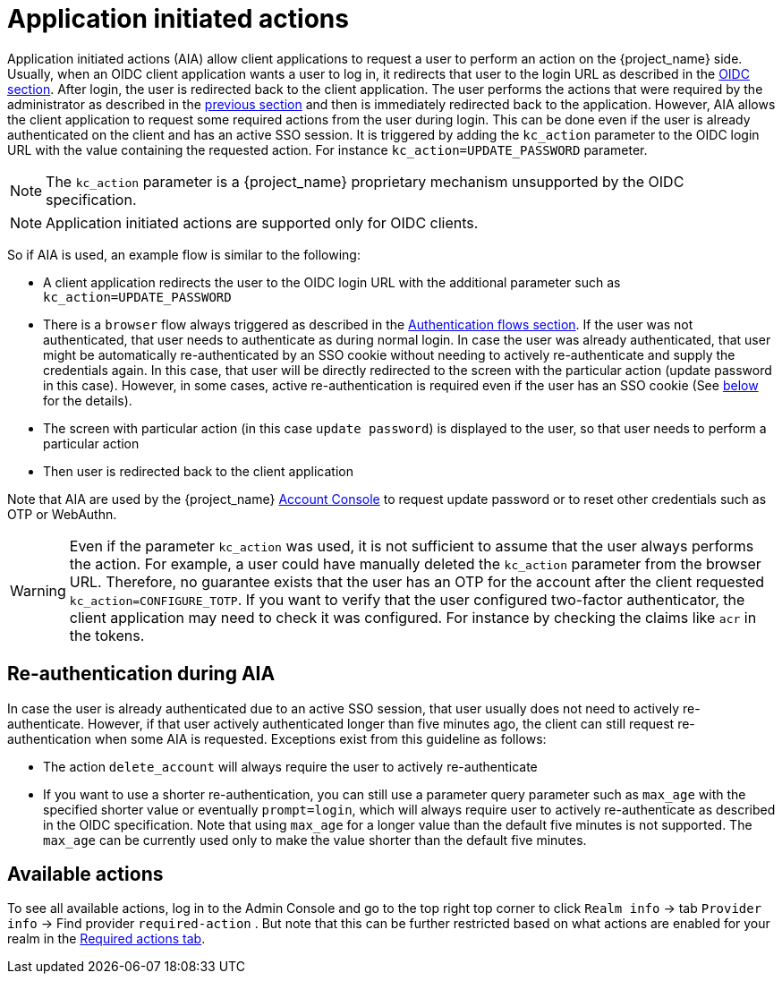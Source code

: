 // Module included in the following assemblies:
//
// server_admin/topics/users.adoc

[id="con-aia_{context}"]
= Application initiated actions

Application initiated actions (AIA) allow client applications to request a user to perform an action on the {project_name} side. Usually, when an OIDC client application
wants a user to log in, it redirects that user to the login URL as described in the <<con-oidc_{context}, OIDC section>>. After login, the user is redirected back to the client application.
The user performs the actions that were required by the administrator as described in the <<proc-setting-required-actions_{context}, previous section>>
and then is immediately redirected back to the application. However, AIA allows the client application to request some required actions from the user during login. This can be
done even if the user is already authenticated on the client and has an active SSO session. It is triggered by adding the `kc_action` parameter to the OIDC login URL with the value containing the requested action.
For instance `kc_action=UPDATE_PASSWORD` parameter.

NOTE: The `kc_action` parameter is a {project_name} proprietary mechanism unsupported by the OIDC specification.

NOTE: Application initiated actions are supported only for OIDC clients.

So if AIA is used, an example flow is similar to the following:

* A client application redirects the user to the OIDC login URL with the additional parameter such as `kc_action=UPDATE_PASSWORD`

* There is a `browser` flow always triggered as described in the <<_authentication-flows, Authentication flows section>>. If the user was not authenticated, that user needs to authenticate as during normal login.
In case the user was already authenticated, that user might be automatically re-authenticated by an SSO cookie without needing to actively re-authenticate and supply the credentials again. In this case, that user will be
directly redirected to the screen with the particular action (update password in this case). However, in some cases, active re-authentication is required even if the user has an SSO
cookie (See <<con-aia-reauth_{context}, below>> for the details).

* The screen with particular action (in this case `update password`) is displayed to the user, so that user needs to perform a particular action

* Then user is redirected back to the client application

Note that AIA are used by the {project_name} <<_account-service, Account Console>> to request update password or to reset other credentials such as OTP or WebAuthn.

WARNING: Even if the parameter `kc_action` was used, it is not sufficient to assume that the user always performs the action.  For example, a user could have manually deleted
the `kc_action` parameter from the browser URL. Therefore, no guarantee exists that the user has an OTP for the account after the client requested `kc_action=CONFIGURE_TOTP`. If you
want to verify that the user configured two-factor authenticator, the client application may need to check it was configured. For instance
by checking the claims like `acr` in the tokens.

[id="con-aia-reauth_{context}"]
== Re-authentication during AIA

In case the user is already authenticated due to an active SSO session, that user usually does not need to actively re-authenticate. However, if that user actively authenticated longer than five minutes ago,  
the client can  still request re-authentication when some AIA is requested. Exceptions exist from this guideline as follows:

* The action `delete_account` will always require the user to actively re-authenticate

* If you want to use a shorter re-authentication, you can still use a parameter query parameter such as  `max_age` with the specified shorter value or eventually `prompt=login`, which will always require user to
actively re-authenticate as described in the OIDC specification. Note that using `max_age` for a longer value than the default five minutes is not supported.
The `max_age` can be currently used only to make the value shorter than the default five minutes.

[id="con-aia-available-actions_{context}"]
== Available actions

To see all available actions, log in to the Admin Console and go to the top right top corner to click `Realm info` -> tab `Provider info` -> Find provider `required-action` .
But note that this can be further restricted based on what actions are enabled for your realm in the <<proc-setting-default-required-actions_{context}, Required actions tab>>.
